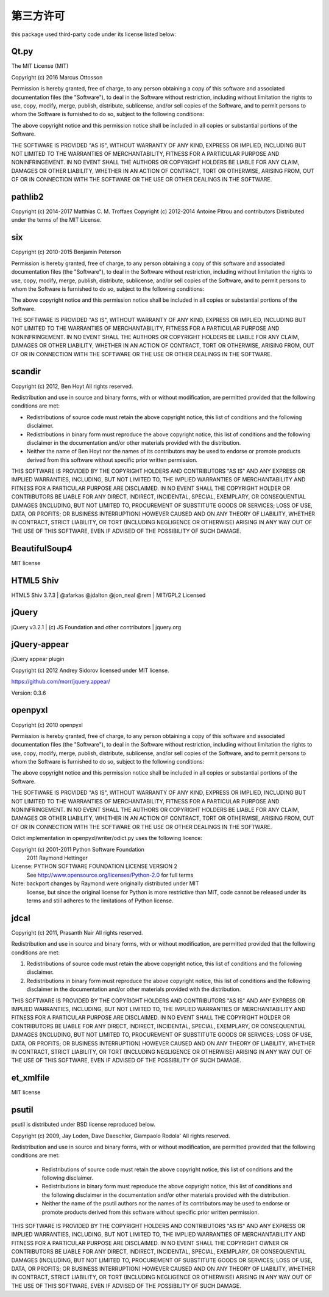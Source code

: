 第三方许可
====================================================================
this package used third-party code under its license listed below:

---------------
Qt.py
---------------

The MIT License (MIT)

Copyright (c) 2016 Marcus Ottosson

Permission is hereby granted, free of charge, to any person obtaining a copy
of this software and associated documentation files (the "Software"), to deal
in the Software without restriction, including without limitation the rights
to use, copy, modify, merge, publish, distribute, sublicense, and/or sell
copies of the Software, and to permit persons to whom the Software is
furnished to do so, subject to the following conditions:

The above copyright notice and this permission notice shall be included in all
copies or substantial portions of the Software.

THE SOFTWARE IS PROVIDED "AS IS", WITHOUT WARRANTY OF ANY KIND, EXPRESS OR
IMPLIED, INCLUDING BUT NOT LIMITED TO THE WARRANTIES OF MERCHANTABILITY,
FITNESS FOR A PARTICULAR PURPOSE AND NONINFRINGEMENT. IN NO EVENT SHALL THE
AUTHORS OR COPYRIGHT HOLDERS BE LIABLE FOR ANY CLAIM, DAMAGES OR OTHER
LIABILITY, WHETHER IN AN ACTION OF CONTRACT, TORT OR OTHERWISE, ARISING FROM,
OUT OF OR IN CONNECTION WITH THE SOFTWARE OR THE USE OR OTHER DEALINGS IN THE
SOFTWARE.

--------------
pathlib2
--------------

Copyright (c) 2014-2017 Matthias C. M. Troffaes
Copyright (c) 2012-2014 Antoine Pitrou and contributors
Distributed under the terms of the MIT License.

--------------
six
--------------

Copyright (c) 2010-2015 Benjamin Peterson

Permission is hereby granted, free of charge, to any person obtaining a copy
of this software and associated documentation files (the "Software"), to deal
in the Software without restriction, including without limitation the rights
to use, copy, modify, merge, publish, distribute, sublicense, and/or sell
copies of the Software, and to permit persons to whom the Software is
furnished to do so, subject to the following conditions:

The above copyright notice and this permission notice shall be included in all
copies or substantial portions of the Software.

THE SOFTWARE IS PROVIDED "AS IS", WITHOUT WARRANTY OF ANY KIND, EXPRESS OR
IMPLIED, INCLUDING BUT NOT LIMITED TO THE WARRANTIES OF MERCHANTABILITY,
FITNESS FOR A PARTICULAR PURPOSE AND NONINFRINGEMENT. IN NO EVENT SHALL THE
AUTHORS OR COPYRIGHT HOLDERS BE LIABLE FOR ANY CLAIM, DAMAGES OR OTHER
LIABILITY, WHETHER IN AN ACTION OF CONTRACT, TORT OR OTHERWISE, ARISING FROM,
OUT OF OR IN CONNECTION WITH THE SOFTWARE OR THE USE OR OTHER DEALINGS IN THE
SOFTWARE.

--------------
scandir
--------------

Copyright (c) 2012, Ben Hoyt
All rights reserved.

Redistribution and use in source and binary forms, with or without
modification, are permitted provided that the following conditions are met:

* Redistributions of source code must retain the above copyright notice, this
  list of conditions and the following disclaimer.

* Redistributions in binary form must reproduce the above copyright notice,
  this list of conditions and the following disclaimer in the documentation
  and/or other materials provided with the distribution.

* Neither the name of Ben Hoyt nor the names of its contributors may be used
  to endorse or promote products derived from this software without specific
  prior written permission.

THIS SOFTWARE IS PROVIDED BY THE COPYRIGHT HOLDERS AND CONTRIBUTORS "AS IS"
AND ANY EXPRESS OR IMPLIED WARRANTIES, INCLUDING, BUT NOT LIMITED TO, THE
IMPLIED WARRANTIES OF MERCHANTABILITY AND FITNESS FOR A PARTICULAR PURPOSE ARE
DISCLAIMED. IN NO EVENT SHALL THE COPYRIGHT HOLDER OR CONTRIBUTORS BE LIABLE
FOR ANY DIRECT, INDIRECT, INCIDENTAL, SPECIAL, EXEMPLARY, OR CONSEQUENTIAL
DAMAGES (INCLUDING, BUT NOT LIMITED TO, PROCUREMENT OF SUBSTITUTE GOODS OR
SERVICES; LOSS OF USE, DATA, OR PROFITS; OR BUSINESS INTERRUPTION) HOWEVER
CAUSED AND ON ANY THEORY OF LIABILITY, WHETHER IN CONTRACT, STRICT LIABILITY,
OR TORT (INCLUDING NEGLIGENCE OR OTHERWISE) ARISING IN ANY WAY OUT OF THE USE
OF THIS SOFTWARE, EVEN IF ADVISED OF THE POSSIBILITY OF SUCH DAMAGE.

---------------
BeautifulSoup4
---------------

MIT license

---------------
HTML5 Shiv
---------------

HTML5 Shiv 3.7.3 | @afarkas @jdalton @jon_neal @rem | MIT/GPL2 Licensed

---------------
jQuery
---------------

jQuery v3.2.1 | (c) JS Foundation and other contributors | jquery.org

---------------
jQuery-appear
---------------

jQuery appear plugin

Copyright (c) 2012 Andrey Sidorov
licensed under MIT license.

https://github.com/morr/jquery.appear/

Version: 0.3.6

--------------
openpyxl
--------------

Copyright (c) 2010 openpyxl

Permission is hereby granted, free of charge, to any person obtaining a
copy of this software and associated documentation files (the
"Software"), to deal in the Software without restriction, including
without limitation the rights to use, copy, modify, merge, publish,
distribute, sublicense, and/or sell copies of the Software, and to
permit persons to whom the Software is furnished to do so, subject to
the following conditions:

The above copyright notice and this permission notice shall be included
in all copies or substantial portions of the Software.

THE SOFTWARE IS PROVIDED "AS IS", WITHOUT WARRANTY OF ANY KIND, EXPRESS
OR IMPLIED, INCLUDING BUT NOT LIMITED TO THE WARRANTIES OF
MERCHANTABILITY, FITNESS FOR A PARTICULAR PURPOSE AND NONINFRINGEMENT.
IN NO EVENT SHALL THE AUTHORS OR COPYRIGHT HOLDERS BE LIABLE FOR ANY
CLAIM, DAMAGES OR OTHER LIABILITY, WHETHER IN AN ACTION OF CONTRACT,
TORT OR OTHERWISE, ARISING FROM, OUT OF OR IN CONNECTION WITH THE
SOFTWARE OR THE USE OR OTHER DEALINGS IN THE SOFTWARE.

Odict implementation in openpyxl/writer/odict.py uses the following licence:

Copyright (c) 2001-2011 Python Software Foundation
              2011 Raymond Hettinger
License: PYTHON SOFTWARE FOUNDATION LICENSE VERSION 2
         See http://www.opensource.org/licenses/Python-2.0 for full terms
Note: backport changes by Raymond were originally distributed under MIT
      license, but since the original license for Python is more 
      restrictive than MIT, code cannot be released under its terms and
      still adheres to the limitations of Python license.

------------------
jdcal
------------------

Copyright (c) 2011, Prasanth Nair
All rights reserved.

Redistribution and use in source and binary forms, with or without modification, are permitted provided that the following conditions are met:

1. Redistributions of source code must retain the above copyright notice, this list of conditions and the following disclaimer.

2. Redistributions in binary form must reproduce the above copyright notice, this list of conditions and the following disclaimer in the documentation and/or other materials provided with the distribution.

THIS SOFTWARE IS PROVIDED BY THE COPYRIGHT HOLDERS AND CONTRIBUTORS "AS IS" AND ANY EXPRESS OR IMPLIED WARRANTIES, INCLUDING, BUT NOT LIMITED TO, THE IMPLIED WARRANTIES OF MERCHANTABILITY AND FITNESS FOR A PARTICULAR PURPOSE ARE DISCLAIMED. IN NO EVENT SHALL THE COPYRIGHT HOLDER OR CONTRIBUTORS BE LIABLE FOR ANY DIRECT, INDIRECT, INCIDENTAL, SPECIAL, EXEMPLARY, OR CONSEQUENTIAL DAMAGES (INCLUDING, BUT NOT LIMITED TO, PROCUREMENT OF SUBSTITUTE GOODS OR SERVICES; LOSS OF USE, DATA, OR PROFITS; OR BUSINESS INTERRUPTION) HOWEVER CAUSED AND ON ANY THEORY OF LIABILITY, WHETHER IN CONTRACT, STRICT LIABILITY, OR TORT (INCLUDING NEGLIGENCE OR OTHERWISE) ARISING IN ANY WAY OUT OF THE USE OF THIS SOFTWARE, EVEN IF ADVISED OF THE POSSIBILITY OF SUCH DAMAGE.

------------------
et_xmlfile
------------------
MIT license

------------------
psutil
------------------
psutil is distributed under BSD license reproduced below.

Copyright (c) 2009, Jay Loden, Dave Daeschler, Giampaolo Rodola'
All rights reserved.

Redistribution and use in source and binary forms, with or without modification,
are permitted provided that the following conditions are met:

 * Redistributions of source code must retain the above copyright notice, this
   list of conditions and the following disclaimer.
 * Redistributions in binary form must reproduce the above copyright notice,
   this list of conditions and the following disclaimer in the documentation
   and/or other materials provided with the distribution.
 * Neither the name of the psutil authors nor the names of its contributors
   may be used to endorse or promote products derived from this software without
   specific prior written permission.

THIS SOFTWARE IS PROVIDED BY THE COPYRIGHT HOLDERS AND CONTRIBUTORS "AS IS" AND
ANY EXPRESS OR IMPLIED WARRANTIES, INCLUDING, BUT NOT LIMITED TO, THE IMPLIED
WARRANTIES OF MERCHANTABILITY AND FITNESS FOR A PARTICULAR PURPOSE ARE
DISCLAIMED. IN NO EVENT SHALL THE COPYRIGHT OWNER OR CONTRIBUTORS BE LIABLE FOR
ANY DIRECT, INDIRECT, INCIDENTAL, SPECIAL, EXEMPLARY, OR CONSEQUENTIAL DAMAGES
(INCLUDING, BUT NOT LIMITED TO, PROCUREMENT OF SUBSTITUTE GOODS OR SERVICES;
LOSS OF USE, DATA, OR PROFITS; OR BUSINESS INTERRUPTION) HOWEVER CAUSED AND ON
ANY THEORY OF LIABILITY, WHETHER IN CONTRACT, STRICT LIABILITY, OR TORT
(INCLUDING NEGLIGENCE OR OTHERWISE) ARISING IN ANY WAY OUT OF THE USE OF THIS
SOFTWARE, EVEN IF ADVISED OF THE POSSIBILITY OF SUCH DAMAGE.
